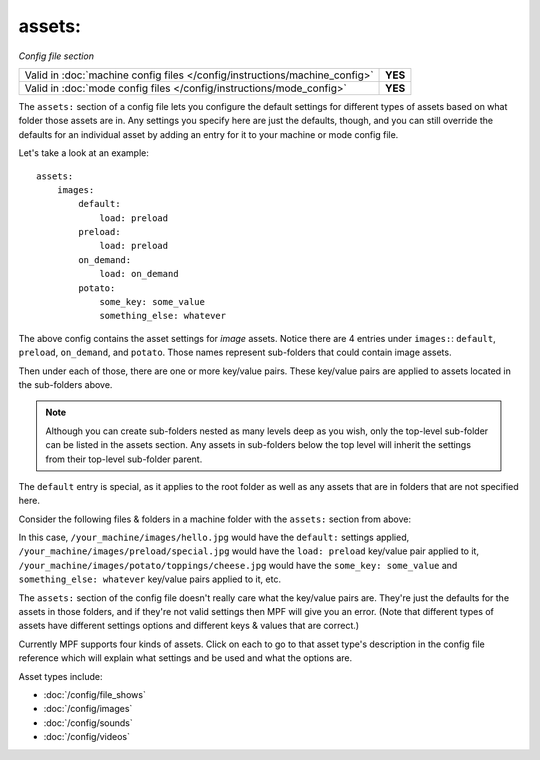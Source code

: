 assets:
=======

*Config file section*

+----------------------------------------------------------------------------+---------+
| Valid in :doc:`machine config files </config/instructions/machine_config>` | **YES** |
+----------------------------------------------------------------------------+---------+
| Valid in :doc:`mode config files </config/instructions/mode_config>`       | **YES** |
+----------------------------------------------------------------------------+---------+

.. overview

The ``assets:`` section of a config file lets you
configure the default settings for different types of assets based on
what folder those assets are in. Any settings you specify here are
just the defaults, though, and you can still override the defaults for
an individual asset by adding an entry for it to your machine or mode
config file.

Let's take a look at an example:

::

   assets:
       images:
           default:
               load: preload
           preload:
               load: preload
           on_demand:
               load: on_demand
           potato:
               some_key: some_value
               something_else: whatever

The above config contains the asset settings for *image* assets. Notice
there are 4 entries under ``images:``: ``default``, ``preload``, ``on_demand``,
and ``potato``. Those names represent sub-folders that could contain image
assets.

Then under each of those, there are one or more key/value pairs. These key/value
pairs are applied to assets located in the sub-folders above.

.. note:: Although you can create sub-folders nested as many levels deep as you
   wish, only the top-level sub-folder can be listed in the assets section. Any
   assets in sub-folders below the top level will inherit the settings from
   their top-level sub-folder parent.

The ``default`` entry is special, as it applies to the root folder as well as
any assets that are in folders that are not specified here.

Consider the following files & folders in a machine folder with the ``assets:`` section
from above:

.. image:: images/image_asset_folder_structure.png

In this case, ``/your_machine/images/hello.jpg`` would have the ``default:`` settings
applied, ``/your_machine/images/preload/special.jpg`` would have the ``load: preload``
key/value pair applied to it, ``/your_machine/images/potato/toppings/cheese.jpg`` would
have the ``some_key: some_value`` and ``something_else: whatever`` key/value pairs
applied to it, etc.

The ``assets:`` section of the config file doesn't really care what the key/value pairs are. They're
just the defaults for the assets in those folders, and if they're not valid settings then MPF will
give you an error. (Note that different types of assets have different settings options and
different keys & values that are correct.)

Currently MPF supports four kinds of assets. Click on each to go to that asset type's description
in the config file reference which will explain what settings and be used and what the options are.

Asset types include:

+ :doc:`/config/file_shows`
+ :doc:`/config/images`
+ :doc:`/config/sounds`
+ :doc:`/config/videos`
